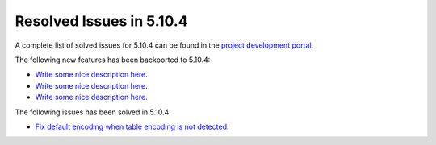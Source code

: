 .. _resolved_issues_5104:

Resolved Issues in 5.10.4
--------------------------------------------------------------------------------

A complete list of solved issues for 5.10.4 can be found in the `project development portal <https://github.com/OpenNebula/one/milestone/34>`__.

The following new features has been backported to 5.10.4:

- `Write some nice description here <https://github.com/OpenNebula/one/issues/XXX>`__.
- `Write some nice description here <https://github.com/OpenNebula/one/issues/XXX>`__.
- `Write some nice description here <https://github.com/OpenNebula/one/issues/XXX>`__.

The following issues has been solved in 5.10.4:

- `Fix default encoding when table encoding is not detected <https://github.com/OpenNebula/one/issues/4329>`__.
